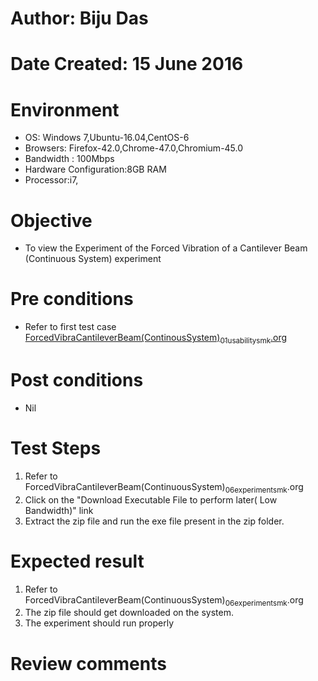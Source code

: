 * Author: Biju Das
* Date Created: 15 June 2016
* Environment
  - OS: Windows 7,Ubuntu-16.04,CentOS-6
  - Browsers: Firefox-42.0,Chrome-47.0,Chromium-45.0
  - Bandwidth : 100Mbps
  - Hardware Configuration:8GB RAM  
  - Processor:i7,
  
* Objective
  - To view the Experiment of the Forced Vibration of a Cantilever Beam (Continuous System) experiment
  
* Pre conditions
  - Refer to first test case [[https://github.com/Virtual-Labs/virtual-lab-for-mechanical-vibrations-iitg/blob/master/test-cases/integration_test-cases/ForcedVibraCantileverBeam(ContinousSystem)/ForcedVibraCantileverBeam(ContinousSystem)_01_usability_smk.org][ForcedVibraCantileverBeam(ContinousSystem)_01_usability_smk.org]]

* Post conditions
   - Nil
* Test Steps
  1. Refer to ForcedVibraCantileverBeam(ContinuousSystem)_06_experiment_smk.org
  2. Click on the "Download Executable File to perform later( Low Bandwidth)" link 
  3. Extract the zip file and run the exe file present in the zip folder.

* Expected result
  1. Refer to ForcedVibraCantileverBeam(ContinuousSystem)_06_experiment_smk.org
  2. The zip file should get downloaded on the system.
  3. The experiment should run properly

* Review comments
